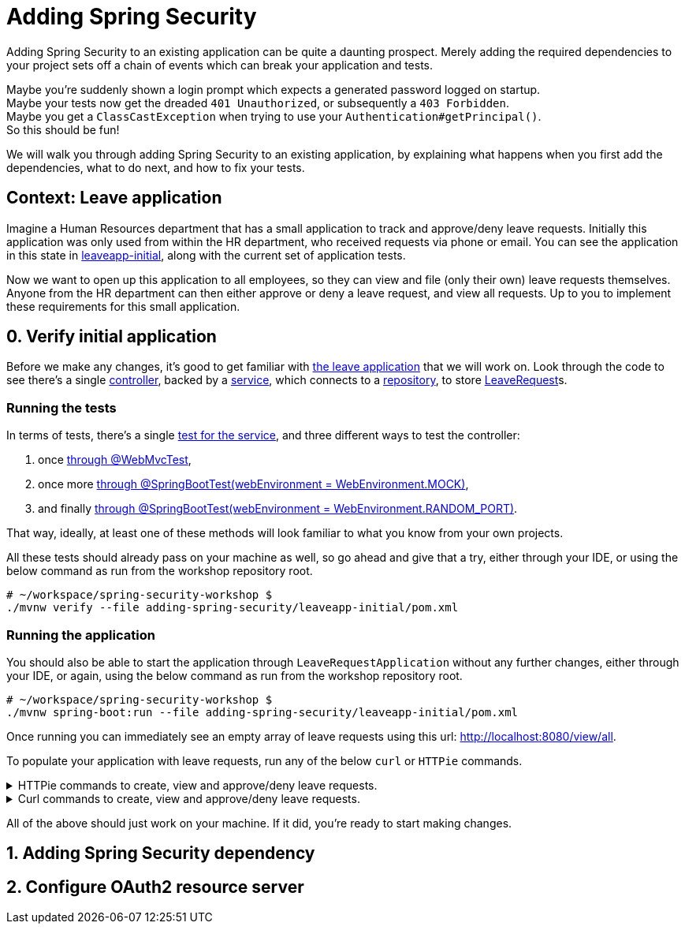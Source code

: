 = Adding Spring Security

Adding Spring Security to an existing application can be quite a daunting prospect.
Merely adding the required dependencies to your project sets off a chain of events which can break your application and tests.

Maybe you're suddenly shown a login prompt which expects a generated password logged on startup. +
Maybe your tests now get the dreaded `401 Unauthorized`, or subsequently a `403 Forbidden`. +
Maybe you get a `ClassCastException` when trying to use your `Authentication#getPrincipal()`. +
So this should be fun!

We will walk you through adding Spring Security to an existing application,
by explaining what happens when you first add the dependencies, what to do next, and how to fix your tests.

== Context: Leave application
Imagine a Human Resources department that has a small application to track and approve/deny leave requests.
Initially this application was only used from within the HR department, who received requests via phone or email.
You can see the application in this state in link:leaveapp-initial/[leaveapp-initial], along with the current set of application tests.

Now we want to open up this application to all employees, so they can view and file (only their own) leave requests themselves.
Anyone from the HR department can then either approve or deny a leave request, and view all requests.
Up to you to implement these requirements for this small application.

== 0. Verify initial application
Before we make any changes, it's good to get familiar with link:leaveapp-initial/[the leave application] that we will work on.
Look through the code to see there's a single
link:leaveapp-initial/src/main/java/com/jdriven/leaverequest/LeaveRequestController.java[controller],
backed by a link:leaveapp-initial/src/main/java/com/jdriven/leaverequest/LeaveRequestService.java[service],
which connects to a link:leaveapp-initial/src/main/java/com/jdriven/leaverequest/LeaveRequestRepository.java[repository],
to store link:leaveapp-initial/src/main/java/com/jdriven/leaverequest/LeaveRequest.java[LeaveRequest]s.

=== Running the tests
In terms of tests, there's a single link:leaveapp-initial/src/test/java/com/jdriven/leaverequest/LeaveRequestServiceTest.java[test for the service],
and three different ways to test the controller:

1. once link:leaveapp-initial/src/test/java/com/jdriven/leaverequest/LeaveRequestControllerWebMvcTest.java[through @WebMvcTest],
2. once more link:leaveapp-initial/src/test/java/com/jdriven/leaverequest/LeaveRequestControllerSpringBootWebEnvMockTest.java[through @SpringBootTest(webEnvironment = WebEnvironment.MOCK)],
3. and finally link:leaveapp-initial/src/test/java/com/jdriven/leaverequest/LeaveRequestControllerSpringBootWebEnvRandomPortTest.java[through @SpringBootTest(webEnvironment = WebEnvironment.RANDOM_PORT)].

That way, ideally, at least one of these methods will look familiar to what you know from your own projects.

All these tests should already pass on your machine as well, so go ahead and give that a try, either through your IDE,
or using the below command as run from the workshop repository root.

[source,bash]
----
# ~/workspace/spring-security-workshop $
./mvnw verify --file adding-spring-security/leaveapp-initial/pom.xml
----

=== Running the application
You should also be able to start the application through `LeaveRequestApplication` without any further changes,
either through your IDE, or again, using the below command as run from the workshop repository root.

[source,bash]
----
# ~/workspace/spring-security-workshop $
./mvnw spring-boot:run --file adding-spring-security/leaveapp-initial/pom.xml
----

Once running you can immediately see an empty array of leave requests using this url: http://localhost:8080/view/all.

To populate your application with leave requests, run any of the below `curl` or `HTTPie` commands.

.HTTPie commands to create, view and approve/deny leave requests.
[%collapsible]
====
[source,bash]
----
# Create a leave request for a specific user and time window
http POST ':8080/request/alice?from=2022-08-21&to=2022-09-11'

# View leave requests for employee
http :8080/view/employee/alice

# Approve leave request
http POST :8080/approve/2a37e1b6-d7e3-45fd-8b50-59357425d62e

# Deny leave request
http POST :8080/deny/2a37e1b6-d7e3-45fd-8b50-59357425d62e

# View leave request
http :8080/view/request/2a37e1b6-d7e3-45fd-8b50-59357425d62e

# View all leave requests
http :8080/view/all
----
====

.Curl commands to create, view and approve/deny leave requests.
[%collapsible]
====
[source,bash]
----
# Create a leave request for a specific user and time window
curl -X POST 'http://localhost:8080/request/alice?from=2022-08-21&to=2022-09-11'

# View leave requests for employee
curl http://localhost:8080/view/employee/alice

# Approve leave request
curl -X POST http://localhost:8080/approve/2a37e1b6-d7e3-45fd-8b50-59357425d62e

# Deny leave request
curl -X POST http://localhost:8080/deny/2a37e1b6-d7e3-45fd-8b50-59357425d62e

# View leave request
curl http://localhost:8080/view/request/2a37e1b6-d7e3-45fd-8b50-59357425d62e

# View all leave requests
curl http://localhost:8080/view/all
----
====

All of the above should just work on your machine.
If it did, you're ready to start making changes.

== 1. Adding Spring Security dependency

== 2. Configure OAuth2 resource server




////

== Mock Keycloak
To save you from having to setup an OpenID Connect provider just yet, we've recorded the requests and responses needed for this workshop.
https://github.com/timtebeek/spring-security-samples/tree/main/adding-spring-security/leaveapp-complete/src/test/resources[Follow these instructions to run WireMock].
These recordings come from Keycloak, with setup covered in the link:../spring-cloud-gateway-oidc-tokenrelay/README.adoc[Spring Cloud Gateway with OpenID Connect workshop].

== Getting things done
* Read link:https://github.com/timtebeek/spring-security-samples/blob/main/adding-spring-security/README.adoc#what-happens-when-you-add-the-dependency[What happens when you add the dependency?] and add the Spring Security dependencies to the project in the link:pom.xml[pom.xml].
* link:https://github.com/timtebeek/spring-security-samples/blob/main/adding-spring-security/README.adoc#fixing-our-tests-part-1[Fix the user authorization tests] in the `AuthorizeUser` tests in the link:leaveapp-initial/src/test/java/com/jdriven/leaverequest/[test package]

Now we have secured the application on a user level, but what about roles?

* Read about link:https://github.com/timtebeek/spring-security-samples/blob/main/adding-spring-security/README.adoc#roles-and-authorizations[authorization on role level] and apply the suggested changes in the application.
* link:https://github.com/timtebeek/spring-security-samples/blob/main/adding-spring-security/README.adoc#fixing-our-tests-part-2[Fix the role authorization tests] in the `AuthorizeRole` tests in the link:leaveapp-initial/src/test/java/com/jdriven/leaverequest/[test package]

If you get stuck at any point, https://github.com/timtebeek/spring-security-samples/tree/main/adding-spring-security/leaveapp-complete/[leaveapp-complete] shows the application in a final form, with `src/main` and `src/test` updated to the above specification.

Your implementation could of course differ from ours; It'll be interesting to compare your approach with ours!

== What's next?
Congratulations, you solved the first challenge! 🥳

You can now choose to:

* link:../audit-spring-data-entities/[automatically track who modifies an entry, and when]
* link:../limit-spring-data-queries/[limit your query results to the active user]
* link:../access-decision-voter/[restrict which users can access what objects]
* link:../permission-evaluator/[separate read and write permissions on objects]
* link:../spring-cloud-gateway-oidc-tokenrelay/[route requests through a gateway]

== References
- https://docs.spring.io/spring-security/reference/servlet/getting-started.html[Hello Spring Security]
- https://docs.spring.io/spring-security/reference/5.7.1/servlet/oauth2/resource-server/index.html[OAuth 2.0 Resource Server]
- https://docs.spring.io/spring-security/reference/5.7.1/servlet/authorization/index.html[Authorization Chapter]
- https://docs.spring.io/spring-security/reference/5.7.1/servlet/authorization/method-security.html[Method Security]
- https://docs.spring.io/spring-security/reference/5.7.1/servlet/test/index.html[Testing Chapter]
////
